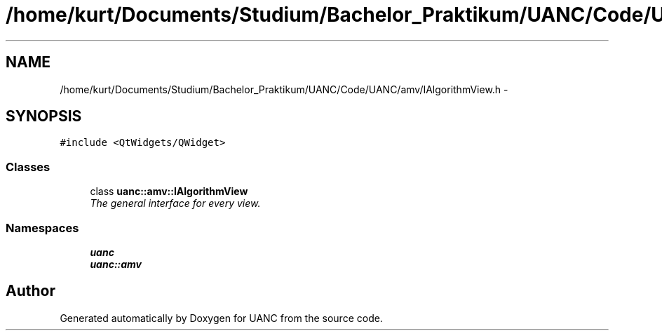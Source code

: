 .TH "/home/kurt/Documents/Studium/Bachelor_Praktikum/UANC/Code/UANC/amv/IAlgorithmView.h" 3 "Sun Mar 26 2017" "Version 0.1" "UANC" \" -*- nroff -*-
.ad l
.nh
.SH NAME
/home/kurt/Documents/Studium/Bachelor_Praktikum/UANC/Code/UANC/amv/IAlgorithmView.h \- 
.SH SYNOPSIS
.br
.PP
\fC#include <QtWidgets/QWidget>\fP
.br

.SS "Classes"

.in +1c
.ti -1c
.RI "class \fBuanc::amv::IAlgorithmView\fP"
.br
.RI "\fIThe general interface for every view\&. \fP"
.in -1c
.SS "Namespaces"

.in +1c
.ti -1c
.RI " \fBuanc\fP"
.br
.ti -1c
.RI " \fBuanc::amv\fP"
.br
.in -1c
.SH "Author"
.PP 
Generated automatically by Doxygen for UANC from the source code\&.
